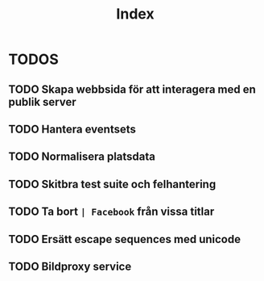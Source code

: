#+title: Index

* TODOS
** TODO Skapa webbsida för att interagera med en publik server
** TODO Hantera eventsets
** TODO Normalisera platsdata
** TODO Skitbra test suite och felhantering
** TODO Ta bort ~| Facebook~ från vissa titlar
** TODO Ersätt escape sequences med unicode
** TODO Bildproxy service
